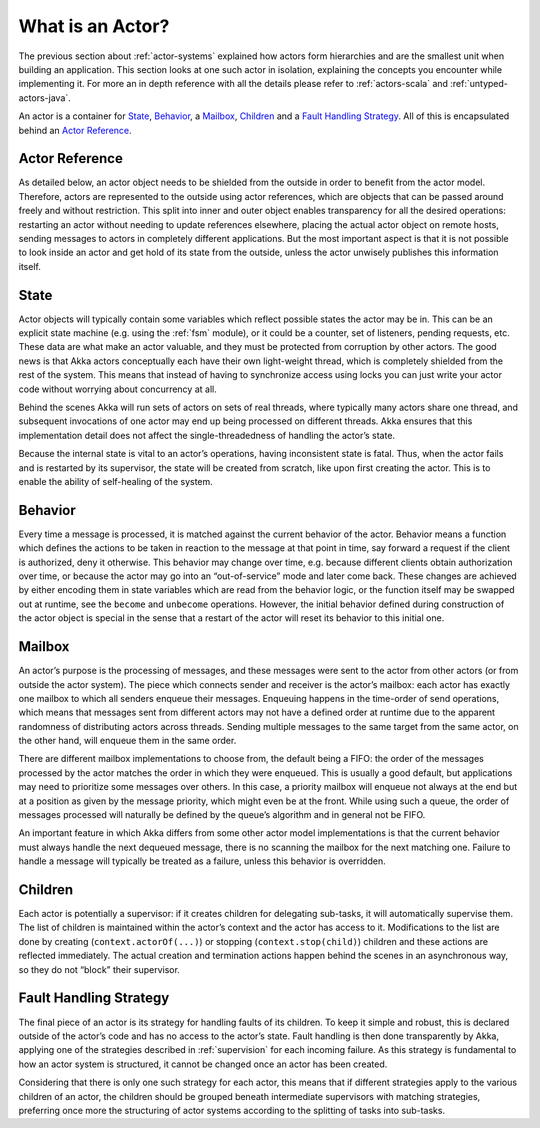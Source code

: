 .. _actors-general:

What is an Actor?
=================

The previous section about :ref:`actor-systems` explained how actors form 
hierarchies and are the smallest unit when building an application. This 
section looks at one such actor in isolation, explaining the concepts you 
encounter while implementing it. For more an in depth reference with all the 
details please refer to :ref:`actors-scala` and :ref:`untyped-actors-java`.

An actor is a container for `State`_, `Behavior`_, a `Mailbox`_, `Children`_ 
and a `Fault Handling Strategy`_. All of this is encapsulated behind an `Actor 
Reference`_.

Actor Reference
---------------

As detailed below, an actor object needs to be shielded from the outside in 
order to benefit from the actor model. Therefore, actors are represented to the 
outside using actor references, which are objects that can be passed around 
freely and without restriction. This split into inner and outer object enables 
transparency for all the desired operations: restarting an actor without 
needing to update references elsewhere, placing the actual actor object on 
remote hosts, sending messages to actors in completely different applications. 
But the most important aspect is that it is not possible to look inside an 
actor and get hold of its state from the outside, unless the actor unwisely 
publishes this information itself.

State
-----

Actor objects will typically contain some variables which reflect possible 
states the actor may be in. This can be an explicit state machine (e.g. using 
the :ref:`fsm` module), or it could be a counter, set of listeners, pending 
requests, etc. These data are what make an actor valuable, and they must be 
protected from corruption by other actors. The good news is that Akka actors 
conceptually each have their own light-weight thread, which is completely 
shielded from the rest of the system. This means that instead of having to 
synchronize access using locks you can just write your actor code without 
worrying about concurrency at all.

Behind the scenes Akka will run sets of actors on sets of real threads, where 
typically many actors share one thread, and subsequent invocations of one actor 
may end up being processed on different threads. Akka ensures that this 
implementation detail does not affect the single-threadedness of handling the 
actor’s state.

Because the internal state is vital to an actor’s operations, having 
inconsistent state is fatal. Thus, when the actor fails and is restarted by its 
supervisor, the state will be created from scratch, like upon first creating 
the actor. This is to enable the ability of self-healing of the system.

Behavior
--------

Every time a message is processed, it is matched against the current behavior 
of the actor. Behavior means a function which defines the actions to be taken 
in reaction to the message at that point in time, say forward a request if the 
client is authorized, deny it otherwise. This behavior may change over time, 
e.g. because different clients obtain authorization over time, or because the 
actor may go into an “out-of-service” mode and later come back. These changes 
are achieved by either encoding them in state variables which are read from the 
behavior logic, or the function itself may be swapped out at runtime, see the 
``become`` and ``unbecome`` operations. However, the initial behavior defined 
during construction of the actor object is special in the sense that a restart 
of the actor will reset its behavior to this initial one.

Mailbox
-------

An actor’s purpose is the processing of messages, and these messages were sent 
to the actor from other actors (or from outside the actor system). The piece 
which connects sender and receiver is the actor’s mailbox: each actor has 
exactly one mailbox to which all senders enqueue their messages. Enqueuing 
happens in the time-order of send operations, which means that messages sent 
from different actors may not have a defined order at runtime due to the 
apparent randomness of distributing actors across threads. Sending multiple 
messages to the same target from the same actor, on the other hand, will 
enqueue them in the same order.

There are different mailbox implementations to choose from, the default being a 
FIFO: the order of the messages processed by the actor matches the order in 
which they were enqueued. This is usually a good default, but applications may 
need to prioritize some messages over others. In this case, a priority mailbox 
will enqueue not always at the end but at a position as given by the message 
priority, which might even be at the front. While using such a queue, the order 
of messages processed will naturally be defined by the queue’s algorithm and in 
general not be FIFO.

An important feature in which Akka differs from some other actor model 
implementations is that the current behavior must always handle the next 
dequeued message, there is no scanning the mailbox for the next matching one. 
Failure to handle a message will typically be treated as a failure, unless this 
behavior is overridden.

Children
--------

Each actor is potentially a supervisor: if it creates children for delegating 
sub-tasks, it will automatically supervise them. The list of children is 
maintained within the actor’s context and the actor has access to it. 
Modifications to the list are done by creating (``context.actorOf(...)``) or 
stopping (``context.stop(child)``) children and these actions are reflected 
immediately. The actual creation and termination actions happen behind the 
scenes in an asynchronous way, so they do not “block” their supervisor.

Fault Handling Strategy
-----------------------

The final piece of an actor is its strategy for handling faults of its 
children. To keep it simple and robust, this is declared outside of the actor’s 
code and has no access to the actor’s state. Fault handling is then done 
transparently by Akka, applying one of the strategies described in 
:ref:`supervision` for each incoming failure. As this strategy is fundamental 
to how an actor system is structured, it cannot be changed once an actor has 
been created.

Considering that there is only one such strategy for each actor, this means 
that if different strategies apply to the various children of an actor, the 
children should be grouped beneath intermediate supervisors with matching 
strategies, preferring once more the structuring of actor systems according to 
the splitting of tasks into sub-tasks.

